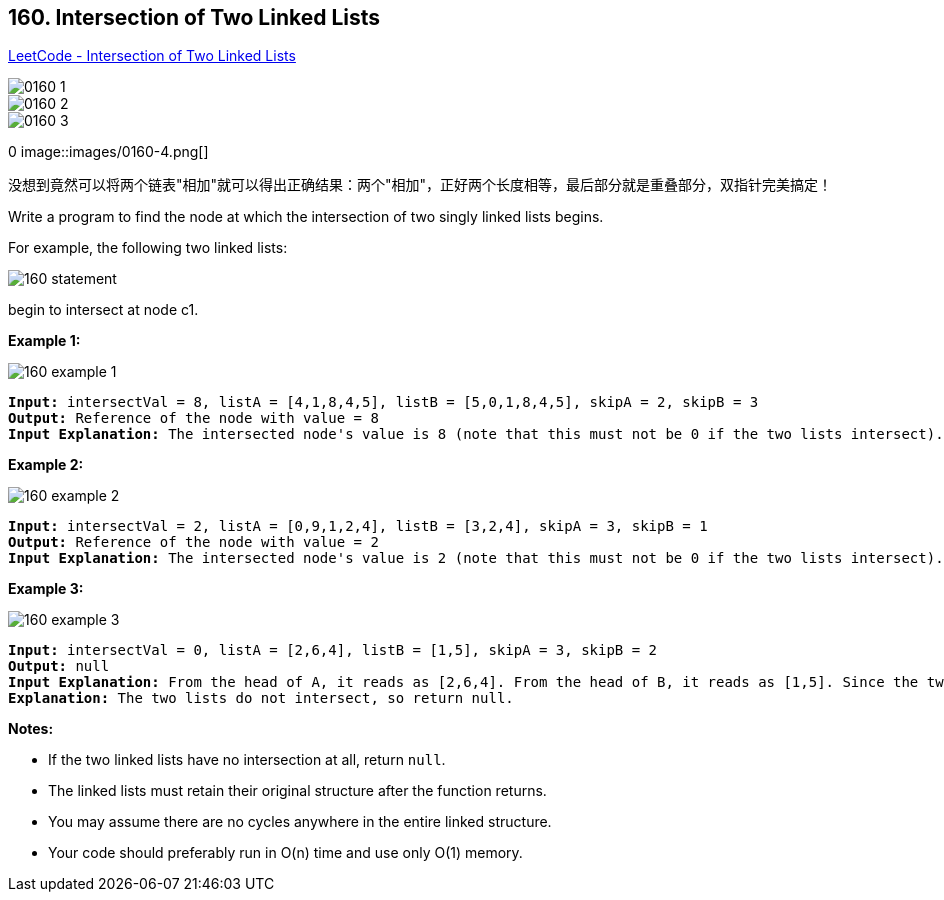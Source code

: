 == 160. Intersection of Two Linked Lists

https://leetcode.com/problems/intersection-of-two-linked-lists/[LeetCode - Intersection of Two Linked Lists]

image::images/0160-1.png[]

image::images/0160-2.png[]

image::images/0160-3.png[]
0
image::images/0160-4.png[]

没想到竟然可以将两个链表"相加"就可以得出正确结果：两个"相加"，正好两个长度相等，最后部分就是重叠部分，双指针完美搞定！

Write a program to find the node at which the intersection of two singly linked lists begins.

For example, the following two linked lists:

image::https://assets.leetcode.com/uploads/2018/12/13/160_statement.png[]

begin to intersect at node c1.

 

*Example 1:*

image::https://assets.leetcode.com/uploads/2018/12/13/160_example_1.png[]

[subs="verbatim,quotes,macros"]
----
*Input:* intersectVal = 8, listA = [4,1,8,4,5], listB = [5,0,1,8,4,5], skipA = 2, skipB = 3
*Output:* Reference of the node with value = 8
*Input Explanation:* The intersected node's value is 8 (note that this must not be 0 if the two lists intersect). From the head of A, it reads as [4,1,8,4,5]. From the head of B, it reads as [5,0,1,8,4,5]. There are 2 nodes before the intersected node in A; There are 3 nodes before the intersected node in B.
----

 

*Example 2:*

image::https://assets.leetcode.com/uploads/2018/12/13/160_example_2.png[]

[subs="verbatim,quotes,macros"]
----
*Input:* intersectVal = 2, listA = [0,9,1,2,4], listB = [3,2,4], skipA = 3, skipB = 1
*Output:* Reference of the node with value = 2
*Input Explanation:* The intersected node's value is 2 (note that this must not be 0 if the two lists intersect). From the head of A, it reads as [0,9,1,2,4]. From the head of B, it reads as [3,2,4]. There are 3 nodes before the intersected node in A; There are 1 node before the intersected node in B.

----

 

*Example 3:*

image::https://assets.leetcode.com/uploads/2018/12/13/160_example_3.png[]

[subs="verbatim,quotes,macros"]
----
*Input:* intersectVal = 0, listA = [2,6,4], listB = [1,5], skipA = 3, skipB = 2
*Output:* null
*Input Explanation:* From the head of A, it reads as [2,6,4]. From the head of B, it reads as [1,5]. Since the two lists do not intersect, intersectVal must be 0, while skipA and skipB can be arbitrary values.
*Explanation:* The two lists do not intersect, so return null.

----

 

*Notes:*


* If the two linked lists have no intersection at all, return `null`.
* The linked lists must retain their original structure after the function returns.
* You may assume there are no cycles anywhere in the entire linked structure.
* Your code should preferably run in O(n) time and use only O(1) memory.


